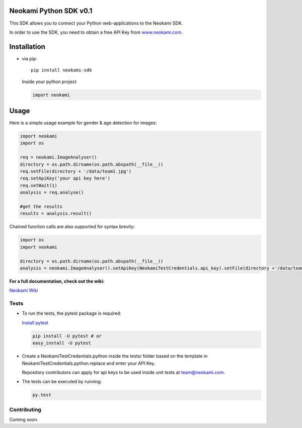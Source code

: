 Neokami Python SDK v0.1
=======================

This SDK allows you to connect your Python web-applications to the
Neokami SDK.

In order to use the SDK, you need to obtain a free API Key from
`www.neokami.com`_.

Installation
============

-  via pip:

   ::

       pip install neokami-sdk

   Inside your python project

   .. code:: python

       import neokami

Usage
=====

Here is a simple usage example for gender & age detection for images:

.. code:: python

    import neokami
    import os

    req = neokami.ImageAnalyser()
    directory = os.path.dirname(os.path.abspath(__file__))
    req.setFile(directory + '/data/team1.jpg')
    req.setApiKey('your api key here')
    req.setWait(1)
    analysis = req.analyse()

    #get the results
    results = analysis.result()

Chained function calls are also supported for syntax brevity:

.. code:: python

    import os
    import neokami

    directory = os.path.dirname(os.path.abspath(__file__))
    analysis = neokami.ImageAnalyser().setApiKey(NeokamiTestCredentials.api_key).setFile(directory +'/data/team1.jpg').analyse()

**For a full documentation, check out the wiki:**

`Neokami Wiki`_

Tests
-----

-  To run the tests, the pytest package is required:

   `Install pytest`_

   .. code:: bash

       pip install -U pytest # or
       easy_install -U pytest

-  Create a NeokamiTestCredentials.python inside the tests/ folder based
   on the template in NeokamiTestCredentials.python.replace and enter
   your API Key.

   Repository contributors can apply for api keys to be used inside unit
   tests at team@neokami.com.

-  The tests can be executed by running:

   .. code:: bash

       py.test

Contributing
------------

Coming soon.

.. _www.neokami.com: http://neokami.com/free-api-key/
.. _Neokami Wiki: http://docs.neokami.com/
.. _Install pytest: https://pytest.org/latest/getting-started.html
